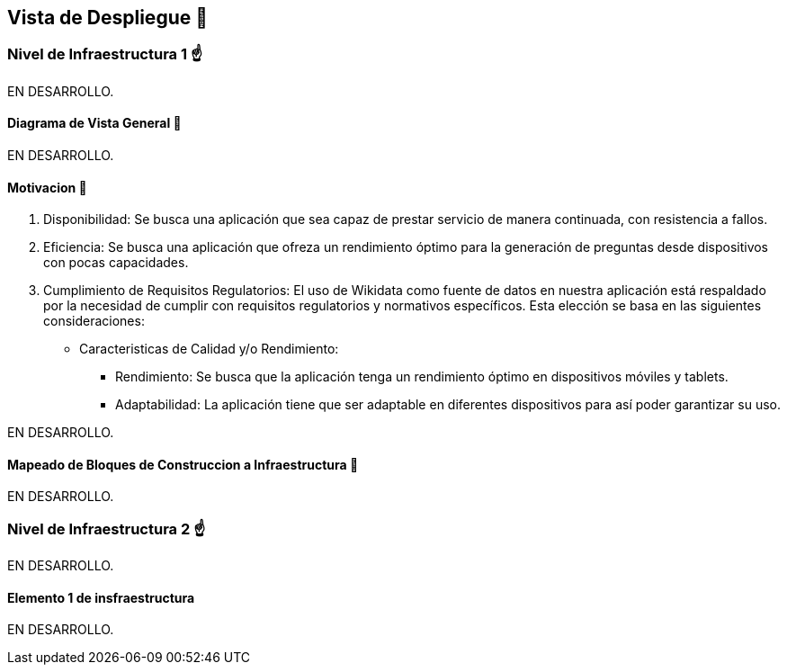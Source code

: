 ifndef::imagesdir[:imagesdir: ../images]

[[section-deployment-view]]


== Vista de Despliegue 👀


=== Nivel de Infraestructura 1 ☝️

EN DESARROLLO.

==== Diagrama de Vista General 🎀

EN DESARROLLO.

==== Motivacion 🤩 

1. Disponibilidad: Se busca una aplicación que sea capaz de prestar servicio de manera continuada, con resistencia a fallos.
2. Eficiencia: Se busca una aplicación que ofreza un rendimiento óptimo para la generación de preguntas desde dispositivos con pocas capacidades.
3. Cumplimiento de Requisitos Regulatorios: El uso de Wikidata como fuente de datos en nuestra aplicación está respaldado por la necesidad de cumplir con requisitos regulatorios y normativos específicos. Esta elección se basa en las siguientes consideraciones:
 * Caracteristicas de Calidad y/o Rendimiento:
    ** Rendimiento: Se busca que la aplicación tenga un rendimiento óptimo en dispositivos móviles y tablets.
    ** Adaptabilidad: La aplicación tiene que ser adaptable en diferentes dispositivos para así poder garantizar su uso.




EN DESARROLLO.

==== Mapeado de Bloques de Construccion a Infraestructura 📜

EN DESARROLLO.


=== Nivel de Infraestructura 2 ☝️

EN DESARROLLO.


==== Elemento 1 de insfraestructura

EN DESARROLLO.
